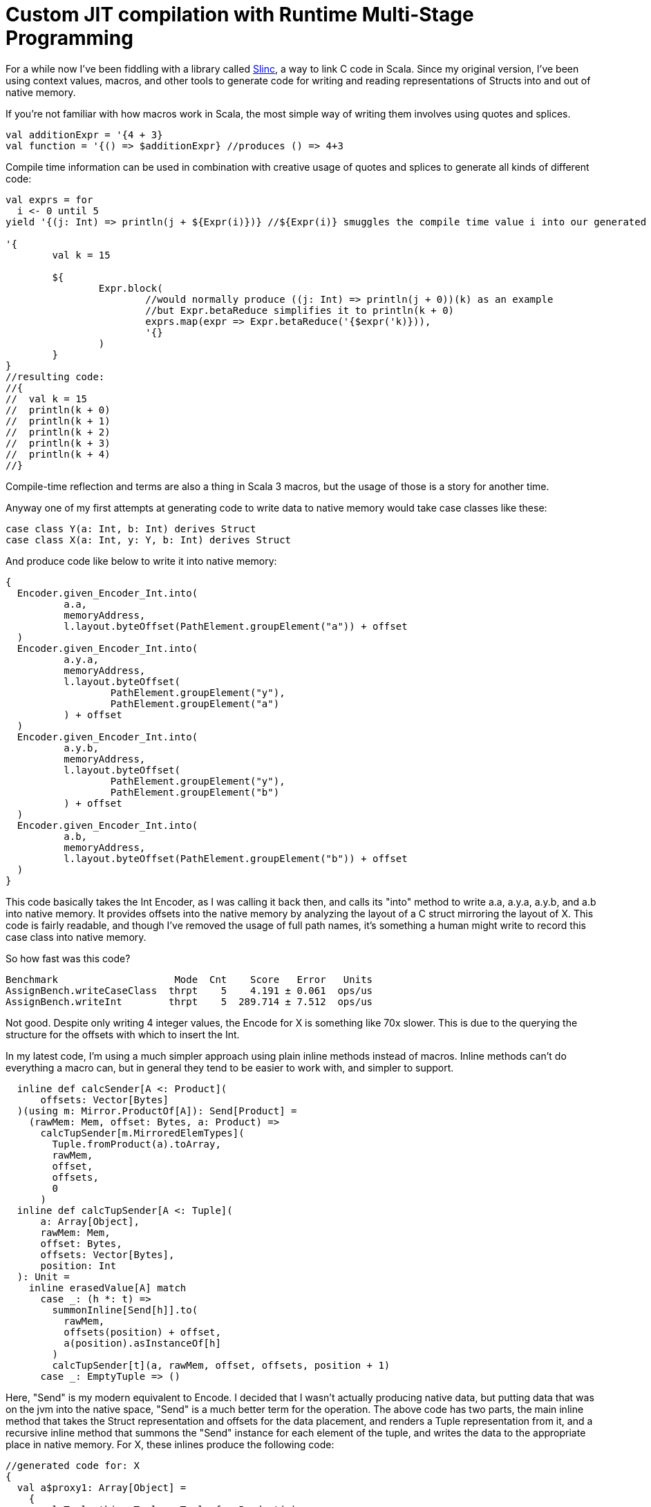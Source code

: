 # Custom JIT compilation with Runtime Multi-Stage Programming

For a while now I've been fiddling with a library called https://github.com/markehammons/slinc[Slinc], a way to link C code in Scala. Since my original version, I've been using context values, macros, and other tools to generate code for writing and reading representations of Structs into and out of native memory.

If you're not familiar with how macros work in Scala, the most simple way of writing them involves using quotes and splices.

```scala
val additionExpr = '{4 + 3}
val function = '{() => $additionExpr} //produces () => 4+3
```

Compile time information can be used in combination with creative usage of quotes and splices to generate all kinds of different code:

```scala
val exprs = for 
  i <- 0 until 5
yield '{(j: Int) => println(j + ${Expr(i)})} //${Expr(i)} smuggles the compile time value i into our generated code

'{
	val k = 15
	
	${
		Expr.block(
			//would normally produce ((j: Int) => println(j + 0))(k) as an example
			//but Expr.betaReduce simplifies it to println(k + 0)
			exprs.map(expr => Expr.betaReduce('{$expr('k)})),
			'{}
		)
	}
}
//resulting code:
//{
//  val k = 15
//  println(k + 0)
//  println(k + 1)
//  println(k + 2)
//  println(k + 3)
//  println(k + 4)
//}
```

Compile-time reflection and terms are also a thing in Scala 3 macros, but the usage of those is a story for another time.

Anyway one of my first attempts at generating code to write data to native memory would take case classes like these:

```scala
case class Y(a: Int, b: Int) derives Struct
case class X(a: Int, y: Y, b: Int) derives Struct
```

And produce code like below to write it into native memory:

```scala
{
  Encoder.given_Encoder_Int.into(
	  a.a,
	  memoryAddress,
	  l.layout.byteOffset(PathElement.groupElement("a")) + offset
  )
  Encoder.given_Encoder_Int.into(
	  a.y.a,
	  memoryAddress,
	  l.layout.byteOffset(
		  PathElement.groupElement("y"),
		  PathElement.groupElement("a")
	  ) + offset
  )
  Encoder.given_Encoder_Int.into(
	  a.y.b,
	  memoryAddress,
	  l.layout.byteOffset(
		  PathElement.groupElement("y"),
		  PathElement.groupElement("b")
	  ) + offset
  )
  Encoder.given_Encoder_Int.into(
	  a.b,
	  memoryAddress,
	  l.layout.byteOffset(PathElement.groupElement("b")) + offset
  )
}
```

This code basically takes the Int Encoder, as I was calling it back then, and calls its "into" method to write a.a, a.y.a, a.y.b, and a.b into native memory. It provides offsets into the native memory by analyzing the layout of a C struct mirroring the layout of X. This code is fairly readable, and though I've removed the usage of full path names, it's something a human might write to record this case class into native memory.

So how fast was this code?

```
Benchmark                    Mode  Cnt    Score   Error   Units
AssignBench.writeCaseClass  thrpt    5    4.191 ± 0.061  ops/us
AssignBench.writeInt        thrpt    5  289.714 ± 7.512  ops/us
```

Not good. Despite only writing 4 integer values, the Encode for X is something like 70x slower. This is due to the querying the structure for the offsets with which to insert the Int.

In my latest code, I'm using a much simpler approach using plain inline methods instead of macros. Inline methods can't do everything a macro can, but in general they tend to be easier to work with, and simpler to support.

```scala
  inline def calcSender[A <: Product](
      offsets: Vector[Bytes]
  )(using m: Mirror.ProductOf[A]): Send[Product] =
    (rawMem: Mem, offset: Bytes, a: Product) =>
      calcTupSender[m.MirroredElemTypes](
        Tuple.fromProduct(a).toArray,
        rawMem,
        offset,
        offsets,
        0
      )
  inline def calcTupSender[A <: Tuple](
      a: Array[Object],
      rawMem: Mem,
      offset: Bytes,
      offsets: Vector[Bytes],
      position: Int
  ): Unit =
    inline erasedValue[A] match
      case _: (h *: t) =>
        summonInline[Send[h]].to(
          rawMem,
          offsets(position) + offset,
          a(position).asInstanceOf[h]
        )
        calcTupSender[t](a, rawMem, offset, offsets, position + 1)
      case _: EmptyTuple => ()
```

Here, "Send" is my modern equivalent to Encode. I decided that I wasn't actually producing native data, but putting data that was on the jvm into the native space, "Send" is a much better term for the operation. The above code has two parts, the main inline method that takes the Struct representation and offsets for the data placement, and renders a Tuple representation from it, and a recursive inline method that summons the "Send" instance for each element of the tuple, and writes the data to the appropriate place in native memory. For X, these inlines produce the following code:

```scala
//generated code for: X
{
  val a$proxy1: Array[Object] = 
    {
      val Tuple_this: Tuple = Tuple.fromProduct(a)
      Tuples.toArray(Tuple_this):Array[Object]
    }
  {
    fr.hammons.sffi.given_Send_Int.to(rawMem, 
      Bytes.+(this.layout.offsets.apply(0))(offset)
    , a$proxy1.apply(0).asInstanceOf[Int])
    {
      AssignBenches.this.Y.derived$Struct.to(rawMem, 
        fr.hammons.sffi.Bytes.+(this.layout.offsets.apply(1))(offset)
      , a$proxy1.apply(1).asInstanceOf[AssignBenches.this.Y])
      {
        fr.hammons.sffi.given_Send_Int.to(rawMem, 
          fr.hammons.sffi.Bytes.+(this.layout.offsets.apply(2))(offset)
        , a$proxy1.apply(2).asInstanceOf[Int])
        ():Unit
      }:Unit
    }:Unit
  }:Unit
}
//generated code for: Y
{
  val a$proxy3: Array[Object] = 
    {
      val Tuple_this: Tuple = Tuple.fromProduct(a)
      runtime.Tuples.toArray(Tuple_this):Array[Object]
    }
  {
    fr.hammons.sffi.given_Send_Int.to(rawMem, 
      fr.hammons.sffi.Bytes.+(this.layout.offsets.apply(0))(offset)
    , a$proxy3.apply(0).asInstanceOf[Int])
    {
      fr.hammons.sffi.given_Send_Int.to(rawMem, 
        fr.hammons.sffi.Bytes.+(this.layout.offsets.apply(1))(offset)
      , a$proxy3.apply(1).asInstanceOf[Int])
      ():Unit
    }:Unit
  }:Unit
}
```

I haven't removed the full names from this code-snippet, but I think they are clear enough. This code is much easier to generate than the original macro code did (you don't want to see that code, trust me). But how fast does it run?

```
AssignBenches.assignCaseClass2       thrpt    5    21.146 ±  0.790  ops/us
AssignBenches.assignInt2             thrpt    5   586.971 ± 54.264  ops/us
AssignBenches.assignCaseClass2          ss       5289.117            us/op
AssignBenches.assignInt2                ss       4339.710            us/op
```

So the new code is around 5x faster than before, but the write speed for Int has doubled, so this is more of a 2.5x speedup comparatively. Still, 27x slower than writing an Int is not a good situation, considering a theoretical best should be around 4x slower for this data structure. Can we do better?

Some of my prototypes using other forms of inline methods and macros got up to 50ops/us, but is it possible to go faster? Well, not really at compile time. One of the reasons writing Int has been so fast is that we know it's size at compile time, and knowing where to write it is relatively simple. On the other hand, knowing where to write the elements of X is really very platform specific. Alignment, and how data for structs is padded depends on the host platform. X itself might be a simple case, but we want a general purpose way to write the data for any Struct, and we don't want to encode alignment and padding rules at compile time that may not apply at runtime.

So we're stuck right? Wrong. Scala 3 has a new feature that will save us: Runtime multi-stage programming. Runtime multi-stage programming in Scala 3 works a lot like macros. The big difference is that it's more limited with regards to what code it can produce, and it can include runtime data inside of code it generates.

Let me repeat that last part one more time: it can include runtime data inside of code it generates. To put it simply, the slowness of our Send implementations were related to the fact that they were reliant on data that was only available at runtime. To write the Send instance perfectly for a case class, we would have to know what platform it would run on in advance, and it would only be available for that platform. Using runtime multi-stage programming, we can avoid this limitation by embedding parsed runtime information into the code we want to generate, allowing us to write something much closer to the perfect implementation for any platform. If this promise sounds a lot like the promises that just-in-time compilation were supposed to bring, you're not far off the mark. The code generation of runtime multi-stage programming lets us write something like our own just-in-time compilation. But enough prattling, lets see the implementation:

```scala
  private def sendGenHelper(
      layout: DataLayout,
      rawMem: Expr[Mem],
      offset: Expr[Bytes],
      value: Expr[Any]
  )(using Quotes): Expr[Unit] =
    layout match
      case IntLayout(_, _) =>
        '{ $rawMem.write($value.asInstanceOf[Int], $offset) }
      case StructLayout(_, _, children) =>
        val fns = children.zipWithIndex.map {
          case (StructMember(childLayout, _, subOffset), idx) =>
            sendGenHelper(
              childLayout,
              rawMem,
              '{ $offset + ${ Expr(subOffset) } },
              '{ $value.asInstanceOf[Product].productElement(${ Expr(idx) }) }
            )
        }.toList
        Expr.block(fns, '{})

  def sendStaged(layout: DataLayout)(using Quotes): Expr[Send[Product]] =
    '{ (mem: Mem, offset: Bytes, a: Product) =>
      ${
        sendGenHelper(layout, 'mem, 'offset, 'a)
      }
    }
```

So, if this code reminds you of the quotes and splices examples I showed you before, it should. Runtime multi-stage programming uses the same quotes and splices as a normal macro, but there are some limitations. You cannot use generic types in the code, because it's not supported. Therefore, to write a generic "Send" generator with runtime multi-stage programming, we have to use the "Product" type instead of something like A. Let's go over what this code does. The "sendStaged" is what is used to generate the code, and it takes a DataLayout (which describes the native memory layout we want to write to). It then hands off the work to the "sendGenHelper" method, that matches on the DataLayout. Right now we only have support for Int and StructLayouts, but adding more is trivial. The IntLayout case produces a quote that splices in the offset passed into sendGenHelper, and passes the value sent into sendGenHelper as an Int (since it's an Any... No generics can sometimes suck). The write method on rawMem is overloaded to handle int, float, byte, etc. In the StructLayout case, the children are extracted from the layout. The layout of each structmember, as well as its offset is then extracted. The layout is sent to a recursive call of sendGenHelper, and the offset is spliced into the expression of the original offset, as well as the element from the product being selected via "productElement(${Expr(idx)})". These are then fed into Expr.block to produce a block of write expressions.

What kind of code do these methods produce for X?

```scala
(mem: Mem, offset: Bytes, a: Product) => {
  mem.write(
    a.asInstanceOf[Product].productElement(0).asInstanceOf[Int], 
    offset + 0L
  )
  mem.write(
    a.asInstanceOf[Product].productElement(1)
	    .asInstanceOf[Product].productElement(0).asInstanceOf[Int], 
    offset + 4L + 0L
  )
  mem.write(
    a.asInstanceOf[Product].productElement(1)
	  	 .asInstanceOf[Product].productElement(1).asInstanceOf[Int],
    offset + 4L + 4L
  )
  mem.write(
    a.asInstanceOf[Product].productElement(2).asInstanceOf[Int],
    offset + 12L
  )
}
```

Almost completely perfect. Instead of having to access an array, or search through a data structure like MemoryLayout, the offsets are embedded right in the code, in a format that can easily be reduced and optimized by the JVM's JITC. This code is almost completely perfect, and would be what someone would perhaps write by hand if they knew in advance the target platform and how padding and byte alignment worked for C on it. And what's best is that this code will change as it needs to, depending on the host that runs it.

Before we decide we've achieved nirvana, we should benchmark how long it takes to write X with this...

```
Benchmark                             Mode  Cnt       Score       Error   Units
AssignBenches.assignCaseClass2       thrpt   25     301.874 ±     4.852  ops/us
AssignBenches.assignInt2             thrpt   25     593.422 ±    12.234  ops/us
AssignBenches.assignCaseClass2          ss    5  815860.330 ± 40784.477   us/op
AssignBenches.assignInt2                ss    5    4391.598 ±   279.541   us/op
```

The throughput of the code generated by runtime multi-stage programming is amazingly high. 148ops/microsecond would be good considering a single integer write can take place 593.4 times a microsecond. I surmise that the code is being optimized by the jit to write two of the ints at once at least, which is probably not done for the assignInt2 bench since each iteration is a single call of the int write method. In any case, this seems at first glance to be a wonderful result, but there's a reason I've been including single-shot benches so far...

Single shot mode in jmh can be useful to measure the cold-run time of code we're benching. For the int assignment, it takes 4391 microseconds to do the assignment cold. For the writer generated by runtime multi-stage programming, it takes 815860 microseconds!! Nearly a full second! The compile-time generated code didn't run much slower than the int writer when cold, so what's going on.

Well, runtime multi-stage programming involves embedding a Scala compiler in your code. And the Scala compiler is not well known for its speed, especially when running cold. In sampling mode with no warmup, the new code sees one sample that takes this long, with all other samples taking way less time. Likewise, the first run of the scala compiler we've embedded is this slow, speeding up to taking at max 50000 microseconds per compilation of a "Send" the complexity of X's.

This can be quite expensive. Adding a second of bootup (or random second long pause) to our program can be nasty, and in the worst case, each 20 compilations by this built in compiler can add an additional 1 second of pause time to a program. What can we do?

Well, we can do like any good JIT does! We have a slow and a fast version of our code!

```scala
      private lazy val sender: AtomicReference[Send[Product]] = 
        jit()
        AtomicReference(
          StructI.calcSender[A](layout.offsets)
        )

      def jit() = if useJit then
        given ExecutionContext = exec
        Future {
          val fn = run {
            val code = Send.sendStaged(layout)
            println(code.show)
            code
          }
          sender.lazySet(fn)
        }

      // jit()

      def to(mem: Mem, offset: Bytes, a: A): Unit =
        import scala.language.unsafeNulls
        sender.get().to(mem, offset, a)
```

When we first attempt to use "Send" for X, the method in use is the compile-time one that has 25ops/us speed. This one is slow, but doesn't take long to call when cold. In the meantime, if we've enabled JIT, we compile the way faster, staged version on a dedicated compiler thread, and swap out the implementation when its ready. With this setup, our benchmarks now look like:

```
Benchmark                             Mode  Cnt      Score      Error   Units
AssignBenches.assignCaseClass2       thrpt   25    261.051 ±    4.875  ops/us
AssignBenches.assignCaseClass2NoJIT  thrpt   25     21.213 ±    1.297  ops/us
AssignBenches.assignInt2             thrpt   25    587.855 ±   12.594  ops/us
AssignBenches.assignCaseClass2          ss    5  11494.275 ± 1899.774   us/op
AssignBenches.assignCaseClass2NoJIT     ss    5   5842.439 ±  572.122   us/op
AssignBenches.assignInt2                ss    5   4536.208 ±  314.503   us/op
```

Not quite as fast as before, but at the same time, not quite as slow on cold runs. This is a happy medium, with greatly improved performance, while still having decent cold-start performance.

A quick note: I tested this with GraalVM 22-17, because GraalVM is known to optimize the Scala compiler well. It didn't work well for this code though. Maybe the Graal compiler doesn't optimize panama's constructs as well as the default hotspot jitc?

In any case, I hope you found this article enlightening, and have come to see the worth of one of the most obscure Scala 3 features.

Happy Scala hacking!!
